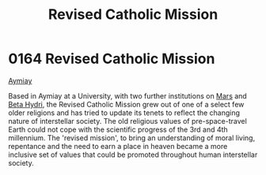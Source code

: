 :PROPERTIES:
:ID:       10d17be8-301d-446e-ac08-92325ccdcb49
:END:
#+title: Revised Catholic Mission
#+filetags: :beacon:
* 0164 Revised Catholic Mission
[[id:f9c2a17e-47a5-4abf-ab4f-ff3f9a1c0bd3][Aymiay]]

Based in Aymiay at a University, with two further institutions on
[[id:8a55a32e-316d-469b-a19f-bdc7c4d4b018][Mars]] and [[id:0db1f0b9-a70d-4384-96a5-c1587a8270b1][Beta Hydri]], the Revised Catholic Mission grew out of one of a
select few older religions and has tried to update its tenets to
reflect the changing nature of interstellar society. The old religious
values of pre-space-travel Earth could not cope with the scientific
progress of the 3rd and 4th millennium. The 'revised mission', to
bring an understanding of moral living, repentance and the need to
earn a place in heaven became a more inclusive set of values that
could be promoted throughout human interstellar society.

[[file:img/beacons/0164.png]]
